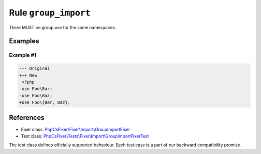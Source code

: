 =====================
Rule ``group_import``
=====================

There MUST be group use for the same namespaces.

Examples
--------

Example #1
~~~~~~~~~~

.. code-block:: diff

   --- Original
   +++ New
    <?php
   -use Foo\Bar;
   -use Foo\Baz;
   +use Foo\{Bar, Baz};
References
----------

- Fixer class: `PhpCsFixer\\Fixer\\Import\\GroupImportFixer <./../../../src/Fixer/Import/GroupImportFixer.php>`_
- Test class: `PhpCsFixer\\Tests\\Fixer\\Import\\GroupImportFixerTest <./../../../tests/Fixer/Import/GroupImportFixerTest.php>`_

The test class defines officially supported behaviour. Each test case is a part of our backward compatibility promise.

